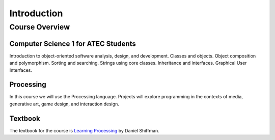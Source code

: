 =============
 Introduction
=============

Course Overview 
===============

Computer Science 1 for ATEC Students
-------------------------------------

Introduction to object-oriented software analysis, design, and development. Classes and objects. Object composition and polymorphism. Sorting and searching. Strings using core classes. Inheritance and interfaces. Graphical User Interfaces. 

Processing
----------

In this course we will use the Processing language.  Projects will explore programming in the contexts of media, generative art, game design, and interaction design. 

Textbook
---------

The textbook for the course is `Learning Processing`_ by Daniel Shiffman.

.. _Learning Processing: http://www.learningprocessing.com/	

